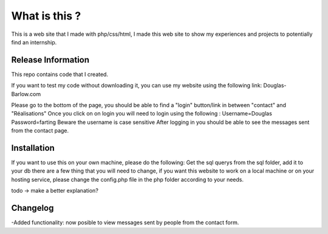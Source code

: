 ###################
What is this ?
###################

This is a web site that I made with php/css/html, I made this web site to show my experiences and projects to potentially find an internship.

*******************
Release Information
*******************

This repo contains code that I created.  

If you want to test my code without downloading it, you can use my website using the following link: Douglas-Barlow.com  

Please go to the bottom of the page, you should be able to find a "login" button/link in between "contact" and "Réalisations"  
Once you click on on login you will need to login using the following :  
Username=Douglas  
Password=farting  
Beware the username is case sensitive  
After logging in you should be able to see the messages sent from the contact page.


************
Installation
************
If you want to use this on your own machine, please do the following:
Get the sql querys from the sql folder, add it to your db  
there are a few thing that you will need to change, if you want this website to work on a local machine or on your hosting service,  
please change the config.php file in the php folder according to your needs.  

todo -> make a better explanation? 

**************************
Changelog
**************************

-Added functionality: now posible to view messages sent by people from the contact form.  